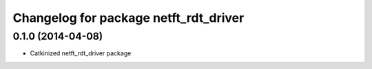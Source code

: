 ^^^^^^^^^^^^^^^^^^^^^^^^^^^^^^^^^^^^^^
Changelog for package netft_rdt_driver
^^^^^^^^^^^^^^^^^^^^^^^^^^^^^^^^^^^^^^

0.1.0 (2014-04-08)
-----------
* Catkinized netft_rdt_driver package
